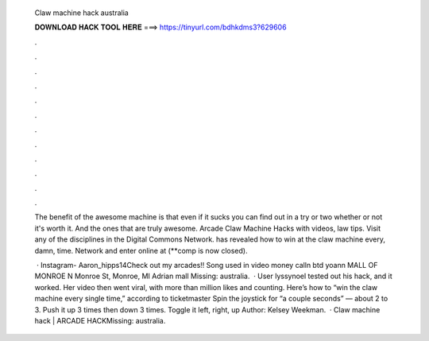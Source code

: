   Claw machine hack australia
  
  
  
  𝐃𝐎𝐖𝐍𝐋𝐎𝐀𝐃 𝐇𝐀𝐂𝐊 𝐓𝐎𝐎𝐋 𝐇𝐄𝐑𝐄 ===> https://tinyurl.com/bdhkdms3?629606
  
  
  
  .
  
  
  
  .
  
  
  
  .
  
  
  
  .
  
  
  
  .
  
  
  
  .
  
  
  
  .
  
  
  
  .
  
  
  
  .
  
  
  
  .
  
  
  
  .
  
  
  
  .
  
  The benefit of the awesome machine is that even if it sucks you can find out in a try or two whether or not it's worth it. And the ones that are truly awesome. Arcade Claw Machine Hacks with videos, law tips. Visit any of the disciplines in the Digital Commons Network. has revealed how to win at the claw machine every, damn, time. Network and enter online at  (**comp is now closed).
  
   · Instagram- Aaron_hipps14Check out my arcades!! Song used in video money calln btd yoann MALL OF MONROE N Monroe St, Monroe, MI Adrian mall Missing: australia.  · User lyssynoel tested out his hack, and it worked. Her video then went viral, with more than million likes and counting. Here’s how to “win the claw machine every single time,” according to ticketmaster Spin the joystick for “a couple seconds” — about 2 to 3. Push it up 3 times then down 3 times. Toggle it left, right, up Author: Kelsey Weekman.  · Claw machine hack | ARCADE HACKMissing: australia.
